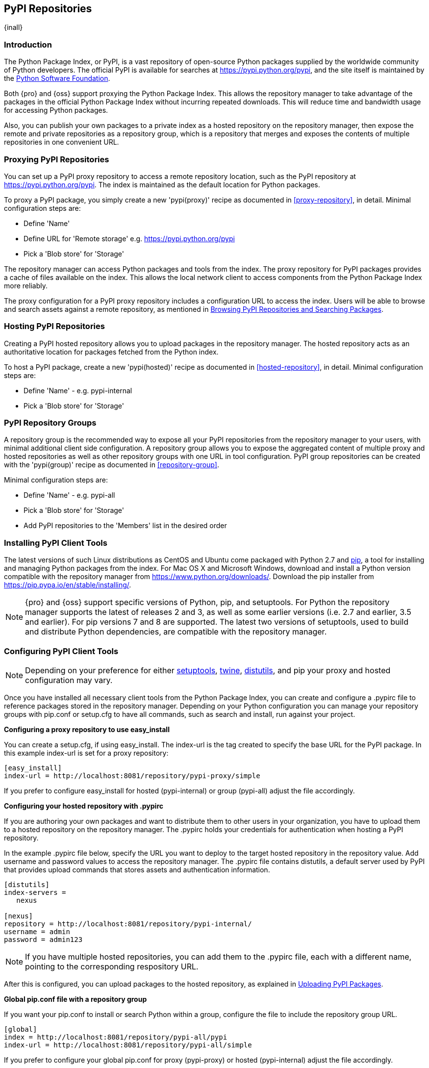 [[pypi]]
== PyPI Repositories
{inall}

[[pypi-introduction]]
=== Introduction

The Python Package Index, or PyPI, is a vast repository of open-source Python packages supplied by the worldwide 
community of Python developers. The official PyPI is available for searches at
https://pypi.python.org/pypi[https://pypi.python.org/pypi], 
and the site itself is maintained by the https://www.python.org/psf/[Python Software Foundation].

Both {pro} and {oss} support proxying the Python Package Index. This allows the repository manager to take 
advantage of the packages in the official Python Package Index without incurring repeated downloads. This will 
reduce time and bandwidth usage for accessing Python packages.

Also, you can publish your own packages to a private index as a hosted repository on the repository manager, then 
expose the remote and private repositories as a repository group, which is a repository that merges and exposes 
the contents of multiple repositories in one convenient URL.

[[pypi-proxy]]
=== Proxying PyPI Repositories

You can set up a PyPI proxy repository to access a remote repository location, such as the PyPI repository at 
https://pypi.python.org/pypi[https://pypi.python.org/pypi]. The index is maintained as the default location for  
Python packages.

To proxy a PyPI package, you simply create a new 'pypi(proxy)' recipe as documented in <<proxy-repository>>, in 
detail. Minimal configuration steps are:

* Define 'Name'
* Define URL for 'Remote storage' e.g. https://pypi.python.org/pypi[https://pypi.python.org/pypi]
* Pick a 'Blob store' for 'Storage'

The repository manager can access Python packages and tools from the index. The proxy repository for PyPI 
packages provides a cache of files available on the index. This allows the local network client to access 
components from the Python Package Index more reliably.

The proxy configuration for a PyPI proxy repository includes a configuration URL to access the index. Users will 
be able to browse and search assets against a remote repository, as mentioned in <<pypi-browse-search>>.


[[pypi-hosted]]
=== Hosting PyPI Repositories

Creating a PyPI hosted repository allows you to upload packages in the repository manager. The hosted 
repository acts as an authoritative location for packages fetched from the Python index.

To host a PyPI package, create a new 'pypi(hosted)' recipe as documented in <<hosted-repository>>, in detail. 
Minimal configuration steps are:

* Define 'Name' - e.g. +pypi-internal+
* Pick a 'Blob store' for 'Storage'


[[pypi-group]]
=== PyPI Repository Groups

A repository group is the recommended way to expose all your PyPI repositories from the repository manager to 
your users, with minimal additional client side configuration. A repository group allows you to expose the 
aggregated content of multiple proxy and hosted repositories as well as other repository groups with one URL in 
tool configuration. PyPI group repositories can be created with the 'pypi(group)' recipe as documented in 
<<repository-group>>.

Minimal configuration steps are:

* Define 'Name' - e.g. +pypi-all+
* Pick a 'Blob store' for 'Storage'
* Add PyPI repositories to the 'Members' list in the desired order


[[pypi-installation]]
=== Installing PyPI Client Tools

The latest versions of such Linux distributions as CentOS and Ubuntu come packaged with Python 2.7 and 
https://pip.pypa.io/en/stable/[pip], a tool for installing and managing Python packages from the index. For Mac 
OS X and Microsoft Windows, download and install a Python version compatible with the repository manager from
https://www.python.org/downloads/[https://www.python.org/downloads/]. Download the pip installer from 
https://pip.pypa.io/en/stable/installing/[https://pip.pypa.io/en/stable/installing/].

NOTE: {pro} and {oss} support specific versions of Python, pip, and setuptools. For Python the repository 
manager supports the latest of releases 2 and 3, as well as some earlier versions (i.e. 2.7 and earlier, 3.5 and 
earlier). For pip versions 7 and 8 are supported. The latest two versions of setuptools, used to build and 
distribute Python dependencies, are compatible with the repository manager.


[[pypi-configuration]]
=== Configuring PyPI Client Tools

NOTE: Depending on your preference for either https://pypi.python.org/pypi/setuptools[setuptools], 
https://pypi.python.org/pypi/twine[twine], https://docs.python.org/2.7/library/distutils.html[distutils], and 
pip your proxy and hosted configuration may vary.

Once you have installed all necessary client tools from the Python Package Index, you can create and configure 
a +.pypirc+ file to reference packages stored in the repository manager. Depending on your Python configuration 
you can manage your repository groups with +pip.conf+ or +setup.cfg+ to have all commands, such as search and 
install, run against your project.

*Configuring a proxy repository to use easy_install*

You can create a +setup.cfg+, if using +easy_install+. The +index-url+ is the tag created to specify 
the base URL for the PyPI package. In this example +index-url+ is set for a proxy repository:

----
[easy_install]
index-url = http://localhost:8081/repository/pypi-proxy/simple
----

If you prefer to configure easy_install for hosted (+pypi-internal+) or group (+pypi-all+) adjust the 
file accordingly.

*Configuring your hosted repository with .pypirc*

If you are authoring your own packages and want to distribute them to other users in your organization, you have 
to upload them to a hosted repository on the repository manager. The +.pypirc+ holds your credentials for 
authentication when hosting a PyPI repository.

In the example +.pypirc+ file below, specify the URL you want to deploy to the target hosted repository in 
the +repository+ value. Add +username+ and +password+ values to access the repository manager. The +.pypirc+ file 
contains distutils, a default server used by PyPI that provides upload commands that stores assets and 
authentication information.

----
[distutils]
index-servers =
   nexus
 
[nexus]
repository = http://localhost:8081/repository/pypi-internal/
username = admin
password = admin123
----

NOTE: If you have multiple hosted repositories, you can add them to the +.pypirc+ file, each with a different 
name, pointing to the corresponding respository URL.

After this is configured, you can upload packages to the hosted repository, as explained in <<pypi-upload>>.

*Global pip.conf file with a repository group*

If you want your +pip.conf+ to install or search Python within a group, configure the file to include the 
repository group URL.

----
[global]
index = http://localhost:8081/repository/pypi-all/pypi
index-url = http://localhost:8081/repository/pypi-all/simple
----

If you prefer to configure your global +pip.conf+ for proxy (+pypi-proxy+) or hosted (+pypi-internal+) adjust the 
file accordingly.

[[pypi-ssl]]
=== SSL Usage for PyPI Repositories

You can proxy Python packages over HTTPS to ensure a secure connection with a self-signed certificate. This works 
for proxy, hosted, and group repositories. To set up the repository manager to serve HTTPS follow the 
configuration steps in <<ssl>>.

Also, you can set up pip to use the certificate to enable SSL and fetch packages securely. Additional
configuration is necessary for the HTTPS client implementation to work. This assumes the repository manager has 
already been set up to use SSL, so verify your certificate works. Run the following command:

----
openssl verify <example-cerfificate>
----

When your certificate is proven to work, update your +pip.conf+. Here is an example configuration file for a 
repository group:
----
[global]
index = https://localhost:8443/repository/pypi-all/pypi
index-url = https://localhost:8443/repository/pypi-all/simple
cert = nexus.pem
----

[[pypi-browse-search]]
=== Browsing PyPI Repositories and Searching Packages

You can browse PyPI repositories in the user interface inspecting the components and assets and their details, as 
described in <<browse-browse>>.

Searching for PyPI packages can be performed in the user interface, as described in <<search-components>>. It 
finds all packages that are currently stored in the repository manager, either because they have been pushed
to a hosted repository or they have been proxied from an upstream repository and cached in the repository manager.

From the command line you can search available PyPI packages defined in your configuration. This method is 
limited to pip (+pip.conf+). To search, run:

----
pip search example-package
----

[[pypi-upload]]
=== Uploading PyPI Packages

NOTE: The steps to upload a PyPI package will vary if your system is configured with setuptools or twine.

After you configure your +.pypirc+ you can upload packages from the index to the repository manager.

In the example below, twine is invoked to tell your repository what server to use when uploading a package. The 
+-r+ flag is used to find the +nexus+ server in your +.pypirc+.

----
twine upload -r nexus <filename>
----